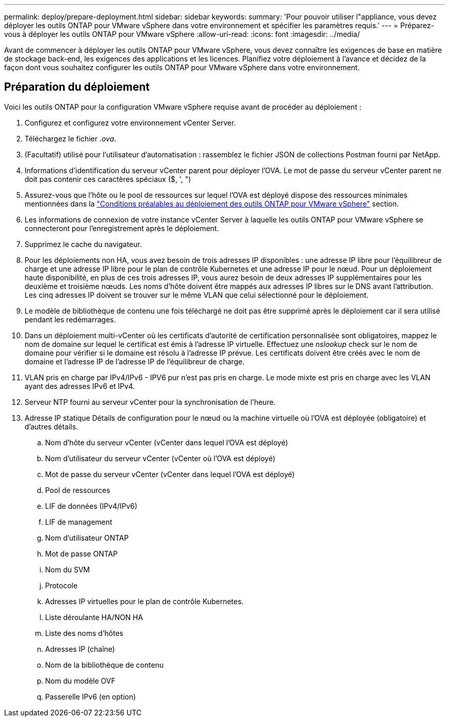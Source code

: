 ---
permalink: deploy/prepare-deployment.html 
sidebar: sidebar 
keywords:  
summary: 'Pour pouvoir utiliser l"appliance, vous devez déployer les outils ONTAP pour VMware vSphere dans votre environnement et spécifier les paramètres requis.' 
---
= Préparez-vous à déployer les outils ONTAP pour VMware vSphere
:allow-uri-read: 
:icons: font
:imagesdir: ../media/


[role="lead"]
Avant de commencer à déployer les outils ONTAP pour VMware vSphere, vous devez connaître les exigences de base en matière de stockage back-end, les exigences des applications et les licences. Planifiez votre déploiement à l'avance et décidez de la façon dont vous souhaitez configurer les outils ONTAP pour VMware vSphere dans votre environnement.



== Préparation du déploiement

Voici les outils ONTAP pour la configuration VMware vSphere requise avant de procéder au déploiement :

. Configurez et configurez votre environnement vCenter Server.
. Téléchargez le fichier _.ova_.
. (Facultatif) utilisé pour l'utilisateur d'automatisation : rassemblez le fichier JSON de collections Postman fourni par NetApp.
. Informations d'identification du serveur vCenter parent pour déployer l'OVA. Le mot de passe du serveur vCenter parent ne doit pas contenir ces caractères spéciaux ($, ', ")
. Assurez-vous que l'hôte ou le pool de ressources sur lequel l'OVA est déployé dispose des ressources minimales mentionnées dans la link:../deploy/sizing-requirements.html["Conditions préalables au déploiement des outils ONTAP pour VMware vSphere"] section.
. Les informations de connexion de votre instance vCenter Server à laquelle les outils ONTAP pour VMware vSphere se connecteront pour l'enregistrement après le déploiement.
. Supprimez le cache du navigateur.
. Pour les déploiements non HA, vous avez besoin de trois adresses IP disponibles : une adresse IP libre pour l'équilibreur de charge et une adresse IP libre pour le plan de contrôle Kubernetes et une adresse IP pour le nœud. Pour un déploiement haute disponibilité, en plus de ces trois adresses IP, vous aurez besoin de deux adresses IP supplémentaires pour les deuxième et troisième nœuds. Les noms d'hôte doivent être mappés aux adresses IP libres sur le DNS avant l'attribution. Les cinq adresses IP doivent se trouver sur le même VLAN que celui sélectionné pour le déploiement.
. Le modèle de bibliothèque de contenu une fois téléchargé ne doit pas être supprimé après le déploiement car il sera utilisé pendant les redémarrages.
. Dans un déploiement multi-vCenter où les certificats d'autorité de certification personnalisée sont obligatoires, mappez le nom de domaine sur lequel le certificat est émis à l'adresse IP virtuelle. Effectuez une _nslookup_ check sur le nom de domaine pour vérifier si le domaine est résolu à l'adresse IP prévue. Les certificats doivent être créés avec le nom de domaine et l'adresse IP de l'adresse IP de l'équilibreur de charge.
. VLAN pris en charge par IPv4/IPv6 - IPV6 pur n'est pas pris en charge. Le mode mixte est pris en charge avec les VLAN ayant des adresses IPv6 et IPv4.
. Serveur NTP fourni au serveur vCenter pour la synchronisation de l'heure.
. Adresse IP statique Détails de configuration pour le nœud ou la machine virtuelle où l'OVA est déployée (obligatoire) et d'autres détails.
+
.. Nom d'hôte du serveur vCenter (vCenter dans lequel l'OVA est déployé)
.. Nom d'utilisateur du serveur vCenter (vCenter où l'OVA est déployé)
.. Mot de passe du serveur vCenter (vCenter dans lequel l'OVA est déployé)
.. Pool de ressources
.. LIF de données (IPv4/IPv6)
.. LIF de management
.. Nom d'utilisateur ONTAP
.. Mot de passe ONTAP
.. Nom du SVM
.. Protocole
.. Adresses IP virtuelles pour le plan de contrôle Kubernetes.
.. Liste déroulante HA/NON HA
.. Liste des noms d'hôtes
.. Adresses IP (chaîne)
.. Nom de la bibliothèque de contenu
.. Nom du modèle OVF
.. Passerelle IPv6 (en option)



